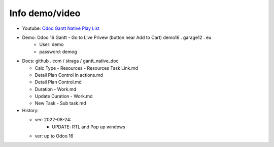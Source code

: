 Info demo/video
==========================

* Youtube: `Odoo Gantt Native Play List <https://www.youtube.com/watch?v=xbAoC_s5Et0&list=PLmxcMU6Ko0NkqpGLcC44_GXo3_41pyLNx>`_

* Demo: Odoo 16 Gantt - Go to Live Privew (button near Add to Cart) demo16 . garage12 . eu
    * User: demo
    * password: demog


* Docs:  github . com / straga / gantt_native_doc

  * Calc Type - Resources - Resources Task Link.md
  * Detail Plan Control in actions.md
  * Detail Plan Control.md
  * Duration - Work.md
  * Update Duration - Work.md
  * New Task - Sub task.md

* History:

  * ver: 2022-08-24:
      * UPDATE: RTL and Pop up windows

  * ver: up to Odoo 16